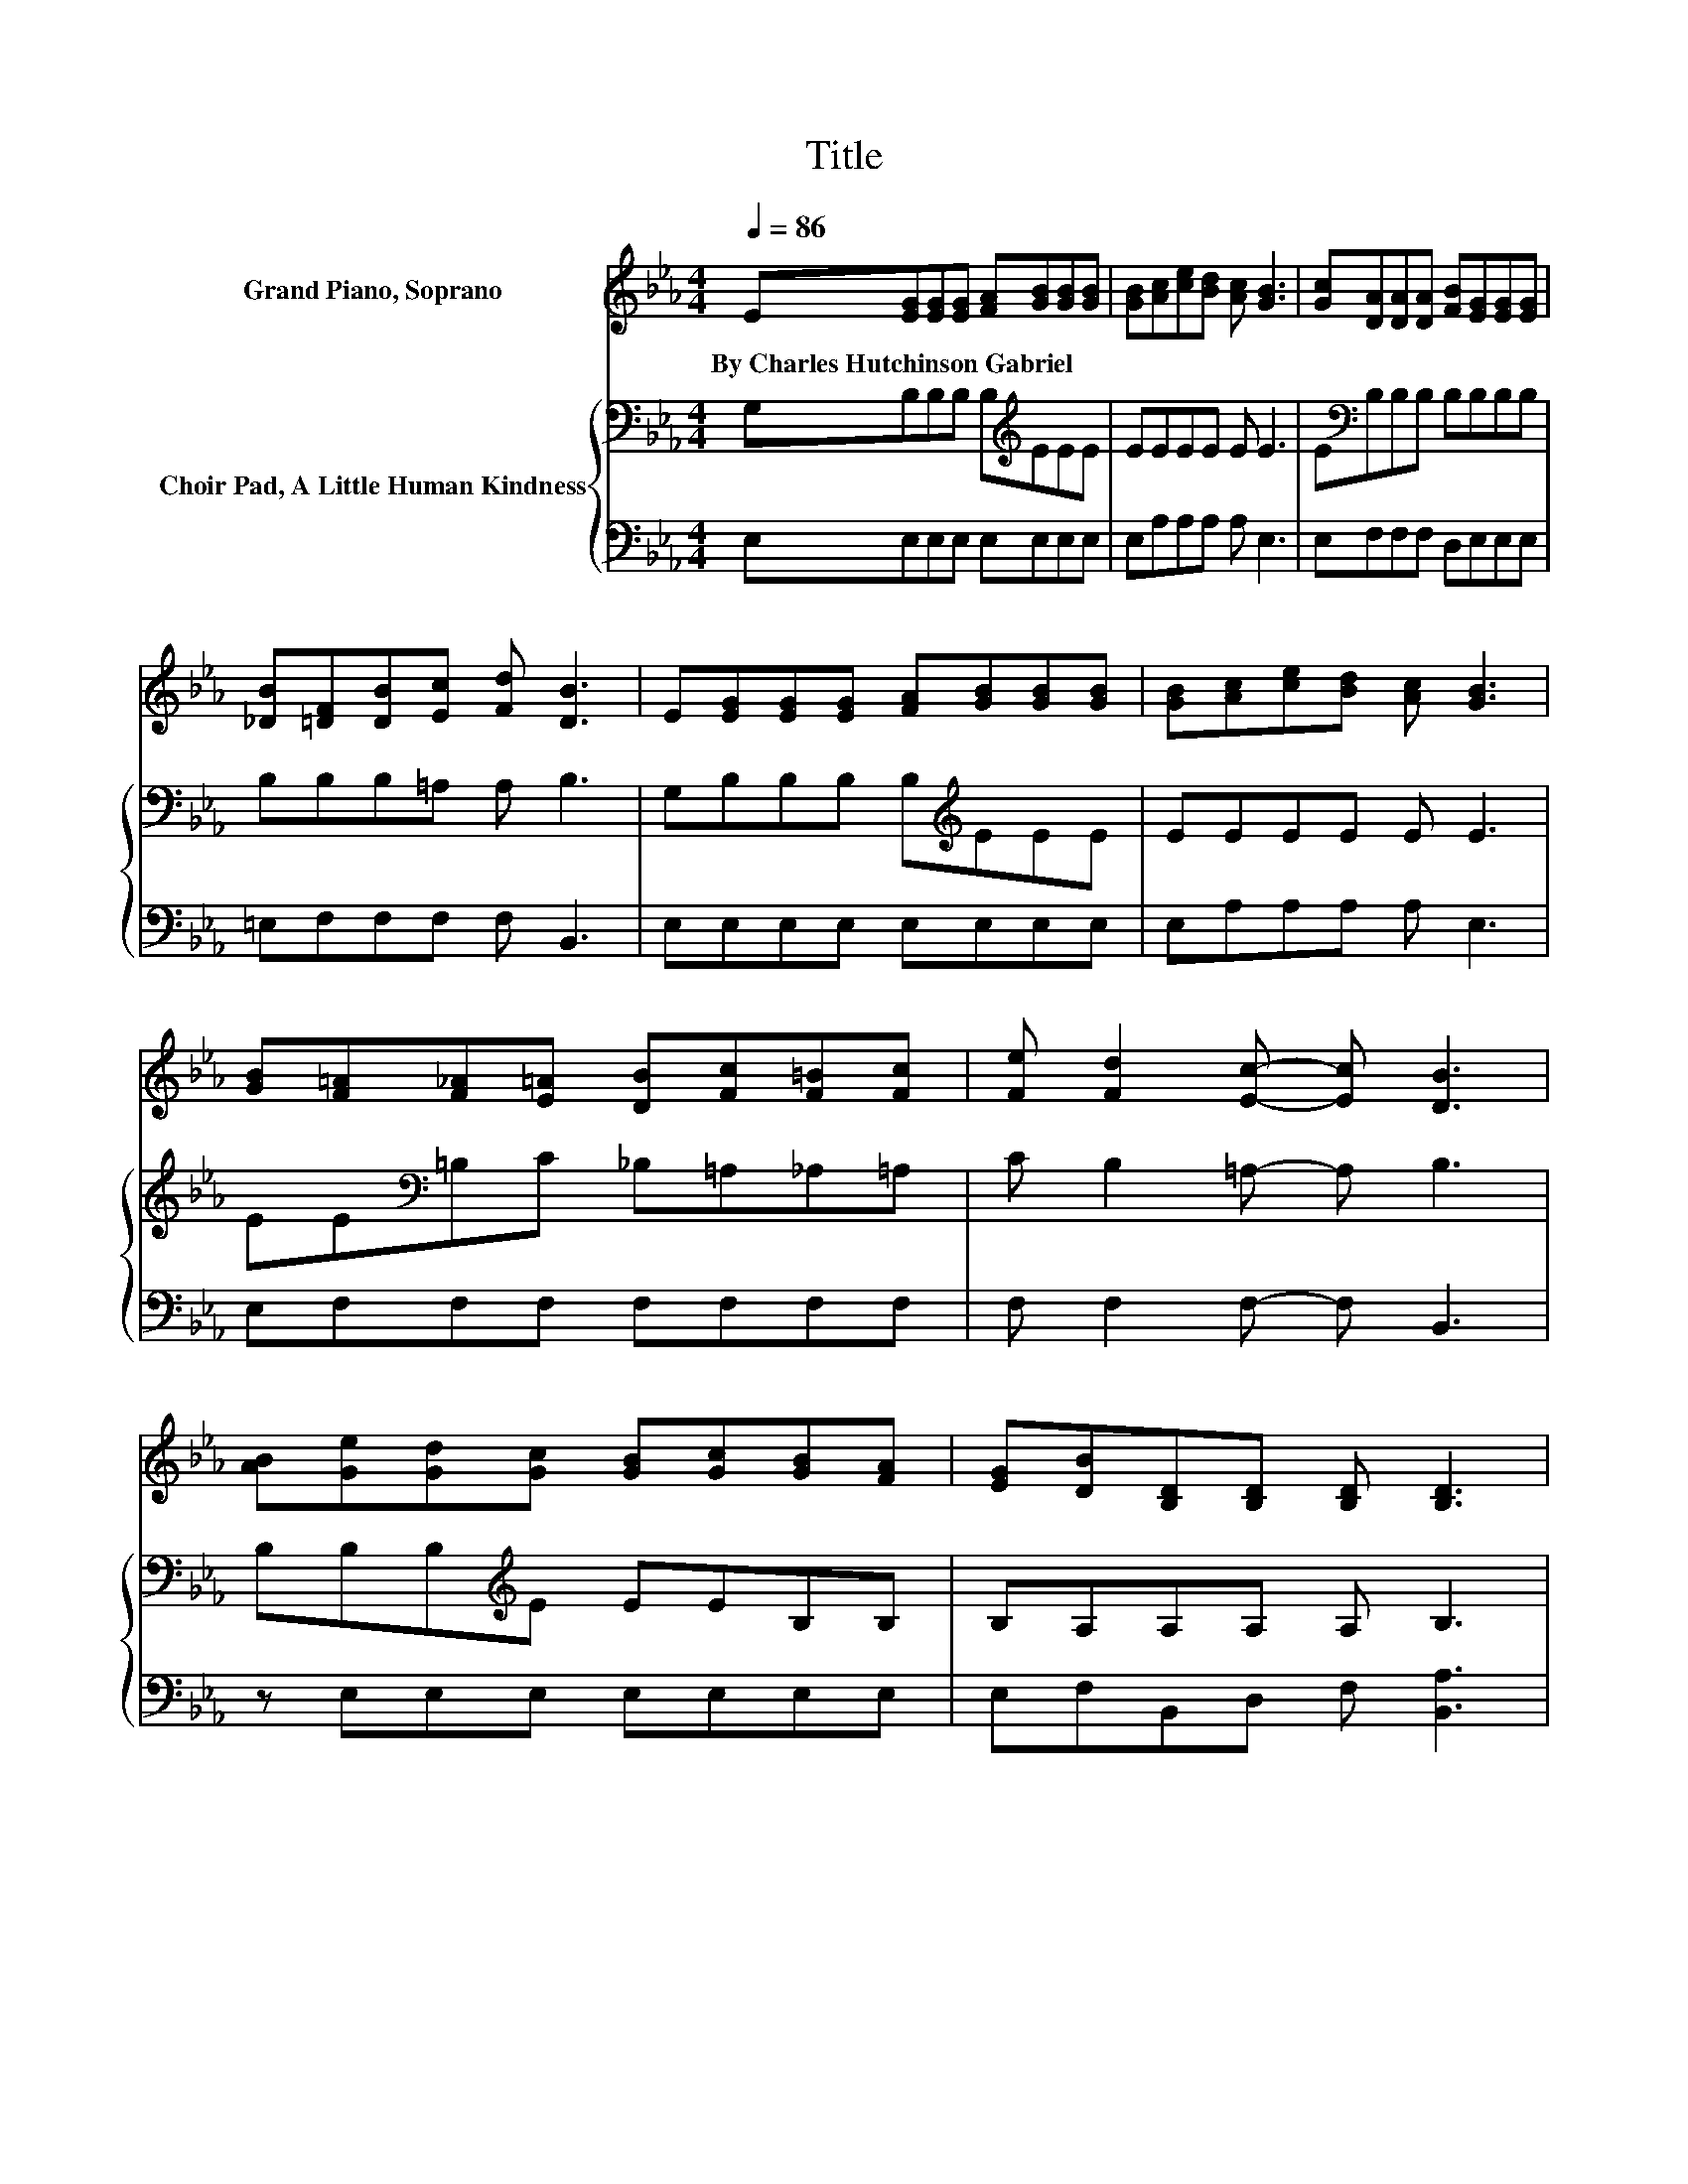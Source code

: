 X:1
T:Title
%%score ( 1 2 ) { 3 | 4 }
L:1/8
Q:1/4=86
M:4/4
K:Eb
V:1 treble nm="Grand Piano, Soprano"
V:2 treble 
V:3 bass nm="Choir Pad, A Little Human Kindness"
V:4 bass 
V:1
 E[EG][EG][EG] [FA][GB][GB][GB] | [GB][Ac][ce][Bd] [Ac] [GB]3 | [Gc][DA][DA][DA] [FB][EG][EG][EG] | %3
w: By~Charles~Hutchinson~Gabriel * * * * * * *|||
 [_DB][=DF][DB][Ec] [Fd] [DB]3 | E[EG][EG][EG] [FA][GB][GB][GB] | [GB][Ac][ce][Bd] [Ac] [GB]3 | %6
w: |||
 [GB][F=A][F_A][E=A] [DB][Fc][F=B][Fc] | [Fe] [Fd]2 [Ec]- [Ec] [DB]3 | %8
w: ||
 [AB][Ge][Gd][Gc] [GB][Gc][GB][FA] | [EG][DB][B,D][B,D] [B,D] [B,D]3 | %10
w: ||
 [AB][Ad][Ac][GB] [FA][Ac][GB][FA] | z B2 B- B/ z/ z z2 | [GB][Ge][Gd][Gc] [GB][Gc][GB][FA] | %13
w: |||
 [EG][FA][EG][DF] E [Ec]3 | [Fc][FB][FB][Fc] [Fd][Ee][EB][Ec] | [EA] [EG]2 [DF]- [DF] E3- | %16
w: |||
 E4 z4 |] %17
w: |
V:2
 x8 | x8 | x8 | x8 | x8 | x8 | x8 | x8 | x8 | x8 | x8 | [DF]EEA A [GB]3 | x8 | x8 | x8 | x8 | x8 |] %17
V:3
 G,B,B,B, B,[K:treble]EEE | EEEE E E3 | E[K:bass]B,B,B, B,B,B,B, | B,B,B,=A, A, B,3 | %4
 G,B,B,B, B,[K:treble]EEE | EEEE E E3 | EE[K:bass]=B,C _B,=A,_A,=A, | C B,2 =A,- A, B,3 | %8
 B,B,B,[K:treble]E EEB,B, | B,A,A,A, A, B,3 | B,B,B,B, B,B,B,B, | B,[K:treble]EED D E3 | %12
 CB,B,E EE[K:bass]B,B, | B,B,B,B, B, A,3 | EDDC B,B,EE | C[K:bass] B,2 A,- A, G,3- | G,4 z4 |] %17
V:4
 E,E,E,E, E,E,E,E, | E,A,A,A, A, E,3 | E,F,F,F, D,E,E,E, | =E,F,F,F, F, B,,3 | E,E,E,E, E,E,E,E, | %5
 E,A,A,A, A, E,3 | E,F,F,F, F,F,F,F, | F, F,2 F,- F, B,,3 | z E,E,E, E,E,E,E, | %9
 E,F,B,,D, F, [B,,A,]3 | z B,,B,,B,, B,,B,,B,,B,, | A,G,G,F, B,, E,3 | E,E,E,E, E,E,E,E, | %13
 E,E,E,F, .G,2 z2 | =A,B,B,A, _A,G,G,A, | .A,2 z B,,- B,, E,3- | E,4 z4 |] %17

